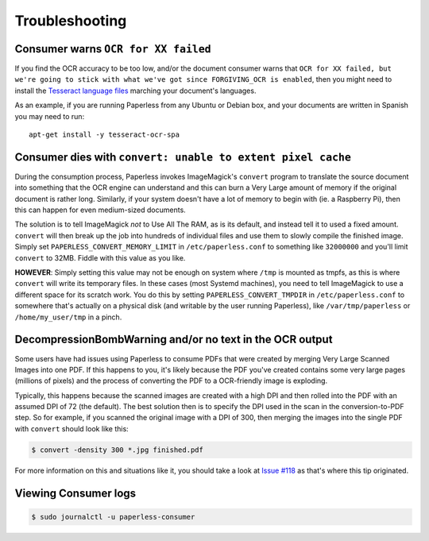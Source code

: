 .. _troubleshooting:

Troubleshooting
===============

.. _troubleshooting-languagemissing:

Consumer warns ``OCR for XX failed``
------------------------------------

If you find the OCR accuracy to be too low, and/or the document consumer warns
that ``OCR for XX failed, but we're going to stick with what we've got since
FORGIVING_OCR is enabled``, then you might need to install the
`Tesseract language files <http://packages.ubuntu.com/search?keywords=tesseract-ocr>`_
marching your document's languages.

As an example, if you are running Paperless from any Ubuntu or Debian
box, and your documents are written in Spanish you may need to run::

    apt-get install -y tesseract-ocr-spa


.. _troubleshooting-convertpixelcache:

Consumer dies with ``convert: unable to extent pixel cache``
------------------------------------------------------------

During the consumption process, Paperless invokes ImageMagick's ``convert``
program to translate the source document into something that the OCR engine can
understand and this can burn a Very Large amount of memory if the original
document is rather long.  Similarly, if your system doesn't have a lot of
memory to begin with (ie. a Raspberry Pi), then this can happen for even
medium-sized documents.

The solution is to tell ImageMagick *not* to Use All The RAM, as is its
default, and instead tell it to used a fixed amount.  ``convert`` will then
break up the job into hundreds of individual files and use them to slowly
compile the finished image.  Simply set ``PAPERLESS_CONVERT_MEMORY_LIMIT`` in
``/etc/paperless.conf`` to something like ``32000000`` and you'll limit
``convert`` to 32MB.  Fiddle with this value as you like.

**HOWEVER**: Simply setting this value may not be enough on system where
``/tmp`` is mounted as tmpfs, as this is where ``convert`` will write its
temporary files.  In these cases (most Systemd machines), you need to tell
ImageMagick to use a different space for its scratch work.  You do this by
setting ``PAPERLESS_CONVERT_TMPDIR`` in ``/etc/paperless.conf`` to somewhere
that's actually on a physical disk (and writable by the user running
Paperless), like ``/var/tmp/paperless`` or ``/home/my_user/tmp`` in a pinch.


.. _troubleshooting-decompressionbombwarning:

DecompressionBombWarning and/or no text in the OCR output
---------------------------------------------------------
Some users have had issues using Paperless to consume PDFs that were created
by merging Very Large Scanned Images into one PDF.  If this happens to you,
it's likely because the PDF you've created contains some very large pages
(millions of pixels) and the process of converting the PDF to a OCR-friendly
image is exploding.

Typically, this happens because the scanned images are created with a high
DPI and then rolled into the PDF with an assumed DPI of 72 (the default).
The best solution then is to specify the DPI used in the scan in the
conversion-to-PDF step.  So for example, if you scanned the original image
with a DPI of 300, then merging the images into the single PDF with
``convert`` should look like this:

.. code:: bash

    $ convert -density 300 *.jpg finished.pdf

For more information on this and situations like it, you should take a look
at `Issue #118`_ as that's where this tip originated.

.. _Issue #118: https://github.com/danielquinn/paperless/issues/118


.. _troubleshooting-consumerlogs


Viewing Consumer logs
---------------------

.. code:: bash

    $ sudo journalctl -u paperless-consumer
